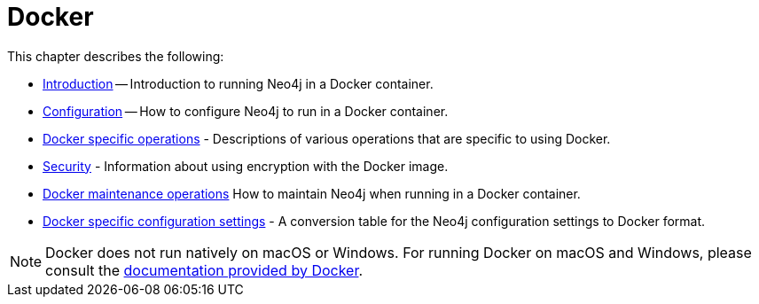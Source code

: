[[docker]]
= Docker
:description: This chapter describes how run Neo4j in a Docker container. 

This chapter describes the following:

* xref:docker/introduction.adoc[Introduction] -- Introduction to running Neo4j in a Docker container.
* xref:docker/configuration.adoc[Configuration] -- How to configure Neo4j to run in a Docker container.
//* <<docker-cc, Clustering>> -- How to set up Causal Clustering when using Docker.
* xref:docker/operations.adoc[Docker specific operations] - Descriptions of various operations that are specific to using Docker.
* xref:docker/security.adoc[Security] - Information about using encryption with the Docker image.
* xref:docker/maintenance.adoc[Docker maintenance operations] How to maintain Neo4j when running in a Docker container.
* xref:docker/ref-settings.adoc[Docker specific configuration settings] - A conversion table for the Neo4j configuration settings to Docker format.

[NOTE]
Docker does not run natively on macOS or Windows.
For running Docker on macOS and Windows, please consult the https://docs.docker.com/engine/installation[documentation provided by Docker].


//include::clustering.adoc[leveloffset=+1]


